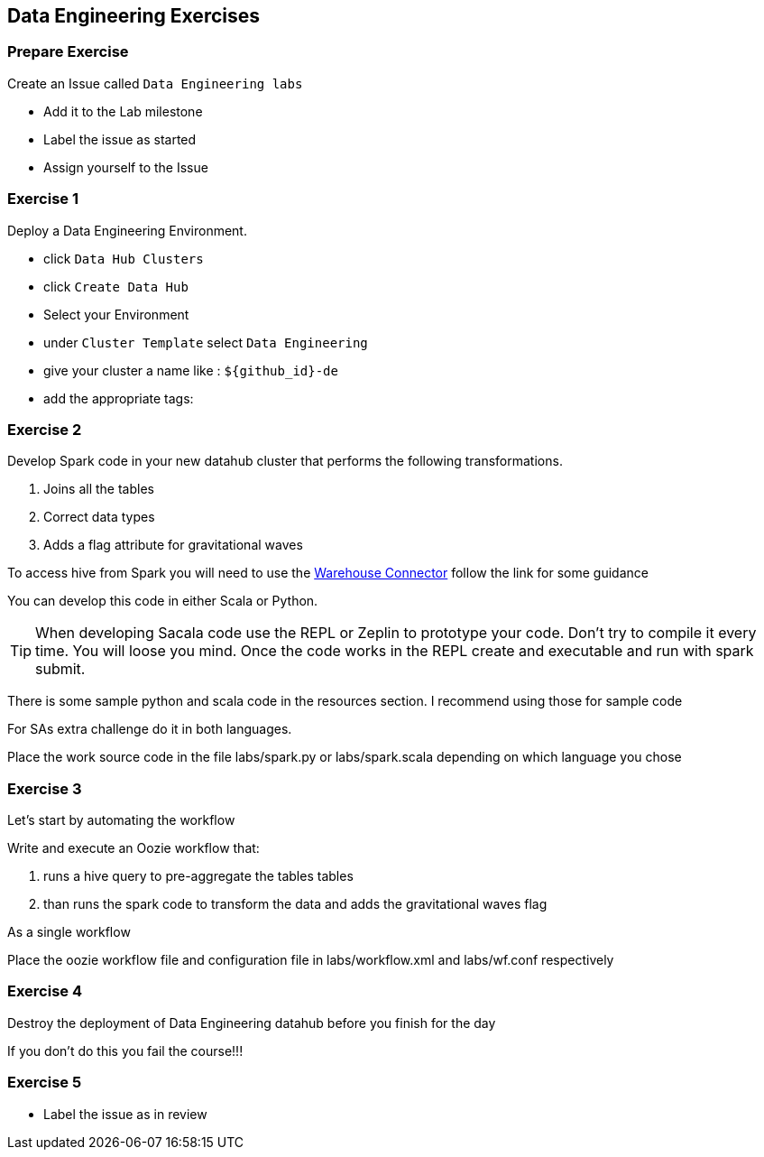 
== Data Engineering Exercises

=== Prepare Exercise

Create an Issue called `Data Engineering labs`

* Add it to the Lab milestone
* Label the issue as started
* Assign yourself to the Issue

=== Exercise 1

Deploy a Data Engineering Environment.

* click `Data Hub Clusters`
* click `Create Data Hub`
* Select your Environment
* under `Cluster Template` select `Data Engineering`
* give your cluster a name like : `${github_id}-de`
* add the appropriate tags:

=== Exercise 2

Develop Spark code in your new datahub cluster that performs the following transformations.

1. Joins all the tables
3. Correct data types
4. Adds a flag attribute for gravitational waves

To access hive from Spark you will need to use the link:https://community.cloudera.com/t5/Community-Articles/Integrating-Apache-Hive-with-Apache-Spark-Hive-Warehouse/ta-p/249035[Warehouse Connector] follow the link for some guidance

You can develop this code in either Scala or Python.

TIP: When developing Sacala code use the REPL or Zeplin to prototype your code. Don't try to compile
it every time. You will loose you mind. Once the code works in the REPL create and executable
and run with spark submit.

There is some sample python and scala code in the resources section. I recommend using those for sample code

For SAs extra challenge do it in both languages.

Place the work source code in the file labs/spark.py or labs/spark.scala depending on which
language you chose

=== Exercise 3

Let's start by automating the workflow

Write and execute an Oozie workflow that:

1. runs a hive query to pre-aggregate the tables tables
2. than runs the spark code to transform the data and adds the gravitational waves flag

As a single workflow

Place the oozie workflow file and configuration file in labs/workflow.xml and labs/wf.conf
respectively

=== Exercise 4

Destroy the deployment of Data Engineering datahub before you finish for the day

If you don't do this you fail the course!!!

=== Exercise 5

* Label the issue as in review